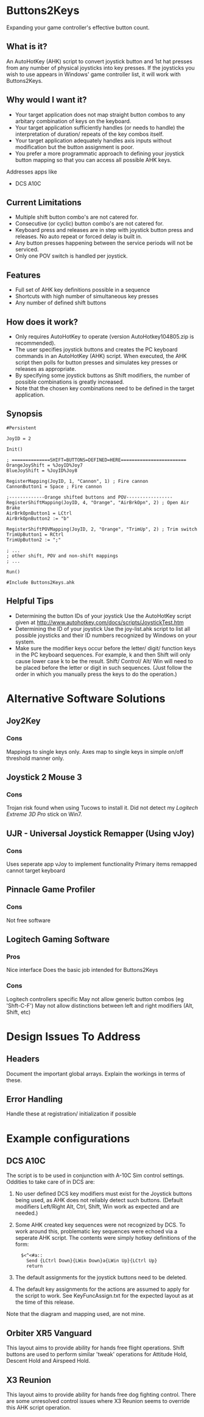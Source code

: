 #+AUTHOR: Bradley Dahl
#+DATE: 2015-10-25
#+EMAIL: bradleydahl179@yahoo.co.uk
* Buttons2Keys
  Expanding your game controller's effective button count.
** What is it?
   An AutoHotKey (AHK) script to convert joystick button and 1st hat presses
   from any number of physical joysticks into key presses.
   If the joysticks you wish to use appears in Windows' game controller list,
   it will work with Buttons2Keys.
** Why would I want it?
   - Your target application does not map straight button combos to any
     arbitary combination of keys on the keyboard.
   - Your target application sufficiently handles (or needs to handle) the
     interpretation of duration/ repeats of the key combos itself.
   - Your target application adequately handles axis inputs without modification
     but the button assignment is poor.
   - You prefer a more programmatic approach to defining your joystick button
     mapping so that you can access all possible AHK keys.
   
   Addresses apps like
   - DCS A10C
** Current Limitations
   - Multiple shift button combo's are not catered for.
   - Consecutive (or cyclic) button combo's are not catered for.
   - Keyboard press and releases are in step with joystick button press and
     releases. No auto repeat or forced delay is built in.
   - Any button presses happening between the service periods will not be serviced.
   - Only one POV switch is handled per joystick.
** Features
   * Full set of AHK key definitions possible in a sequence
   * Shortcuts with high number of simultaneous key presses
   * Any number of defined shift buttons
** How does it work?
   - Only requires AutoHotKey to operate (version AutoHotkey104805.zip is
     recommended).
   - The user specifies joystick buttons and creates the PC keyboard commands in
     an AutoHotKey (AHK) script. When executed, the AHK script then polls for
     button presses and simulates key presses or releases as appropriate.
   - By specifying some joystick buttons as Shift modifiers, the number of
     possible combinations is greatly increased.
   - Note that the chosen key combinations need to be defined in the target
     application.
** Synopsis
   #+BEGIN_SRC AHK-mode
   #Persistent

   JoyID = 2

   Init()

   ; ==============SHIFT=BUTTONS=DEFINED=HERE========================
   OrangeJoyShift = %JoyID%Joy7
   BlueJoyShift = %JoyID%Joy8
   
   RegisterMapping(JoyID, 1, "Cannon", 1) ; Fire cannon
   CannonButton1 = Space ; Fire cannon
   
   ;-------------Orange shifted buttons and POV-----------------
   RegisterShiftMapping(JoyID, 4, "Orange", "AirBrkOpn", 2) ; Open Air Brake
   AirBrkOpnButton1 = LCtrl
   AirBrkOpnButton2 := "b"
   
   RegisterShiftPOVMapping(JoyID, 2, "Orange", "TrimUp", 2) ; Trim switch
   TrimUpButton1 = RCtrl
   TrimUpButton2 := ";"
   
   ; ...
   ; other shift, POV and non-shift mappings
   ; ...

   Run()

   #Include Buttons2Keys.ahk
   #+END_SRC
** Helpful Tips
   + Determining the button IDs of your joystick
     Use the AutoHotKey script given at http://www.autohotkey.com/docs/scripts/JoystickTest.htm
   + Determining the ID of your joystick
     Use the joy-list.ahk script to list all possible joysticks and their ID numbers recognized by Windows on your system.
   + Make sure the modifier keys occur before the letter/ digit/ function keys in the PC keyboard sequences.
     For example, k and then Shift will only cause lower case k to be the result. Shift/ Control/ Alt/ Win will need to be placed before the letter or digit in such sequences. (Just follow the order in which you manually press the keys to do the operation.)
   # + button and shift naming conventions <2014-06-09 Mon>
   # + Key names should not use the word Button in them <2014-06-09 Mon>
* Alternative Software Solutions
** Joy2Key
*** Cons
    Mappings to single keys only.
    Axes map to single keys in simple on/off threshold manner only.
** Joystick 2 Mouse 3
*** Cons
    Trojan risk found when using Tucows to install it.
    Did not detect my /Logitech Extreme 3D Pro/ stick on Win7.
** UJR - Universal Joystick Remapper (Using vJoy)
*** Cons
    Uses seperate app vJoy to implement functionality
    Primary items remapped cannot target keyboard
** Pinnacle Game Profiler
*** Cons
    Not free software
** Logitech Gaming Software
*** Pros
    Nice interface
    Does the basic job intended for Buttons2Keys
*** Cons
    Logitech controllers specific
    May not allow generic button combos (eg 'Shft-C-F')
    May not allow distinctions between left and right modifiers (Alt, Shift, etc)
* Design Issues To Address
** Headers
   Document the important global arrays. Explain the workings in terms of these.
** Error Handling
   Handle these at registration/ initialization if possible
* Example configurations
** DCS A10C
   # CDUKeyEcho.ahk needs to be used in conjunction with the script for voice command recognition.
   The script is to be used in conjunction with A-10C Sim control settings. Oddities to take care of in DCS are:
   1. No user defined DCS key modifiers must exist for the Joystick buttons being used, as AHK does not reliably detect such buttons. (Default modifiers Left/Right Alt, Ctrl, Shift, Win work as expected and are needed.)
   2. Some AHK created key sequences were not recognized by DCS. To work around this, problematic key sequences were echoed via a seperate AHK script. The contents were simply hotkey definitions of the form:
      :   $<^<#a::
      :     Send {LCtrl Down}{LWin Down}a{LWin Up}{LCtrl Up}
      :     return
   3. The default assignments for the joystick buttons need to be deleted.
   4. The default key assignments for the actions are assumed to apply for the script to work. See KeyFuncAssign.txt for the expected layout as at the time of this release.

   Note that the diagram and mapping used, are not mine.
** Orbiter XR5 Vanguard
   This layout aims to provide ability for hands free flight operations.
   Shift buttons are used to perform similar 'tweak' operations for Attitude Hold, Descent Hold and Airspeed Hold.
** X3 Reunion
   This layout aims to provide ability for hands free dog fighting control.
   There are some unresolved control issues where X3 Reunion seems to override this AHK script operation.
